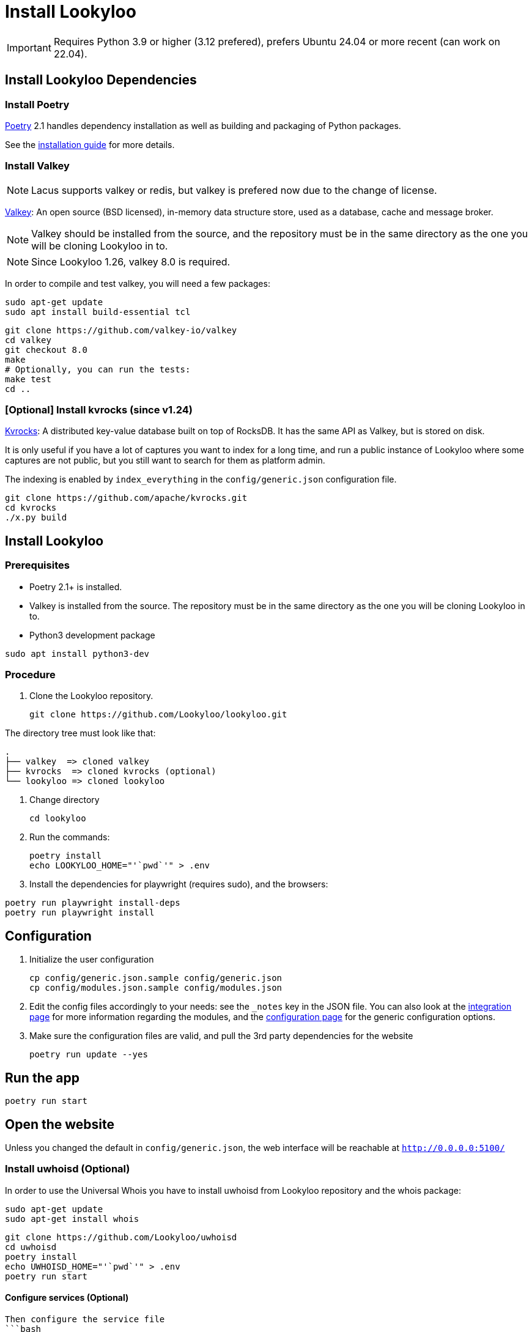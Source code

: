 [id="install-lookyloo"]
= Install Lookyloo

[IMPORTANT]
====
Requires Python 3.9 or higher (3.12 prefered), prefers Ubuntu 24.04 or more recent (can work on 22.04).
====

== Install Lookyloo Dependencies

=== Install Poetry

link:https://python-poetry.org/[Poetry] 2.1 handles dependency installation
as well as building and packaging of Python packages.

See the link:https://python-poetry.org/docs/#installation[installation guide] for more details.

=== Install Valkey

NOTE: Lacus supports valkey or redis, but valkey is prefered now due to the change of license.

link:https://valkey.io/[Valkey]: An open source (BSD licensed), in-memory data structure
store, used as a database, cache and message broker.

NOTE: Valkey should be installed from the source, and the repository must be in
the same directory as the one you will be cloning Lookyloo in to.

NOTE: Since Lookyloo 1.26, valkey 8.0 is required.

In order to compile and test valkey, you will need a few packages:

```bash
sudo apt-get update
sudo apt install build-essential tcl
```

```bash
git clone https://github.com/valkey-io/valkey
cd valkey
git checkout 8.0
make
# Optionally, you can run the tests:
make test
cd ..
```

=== [Optional] Install kvrocks (since v1.24)

link:https://kvrocks.apache.org/[Kvrocks]: A distributed key-value database built on top of RocksDB.
It has the same API as Valkey, but is stored on disk.

It is only useful if you have a lot of captures you want to index for a long time, and run a
public instance of Lookyloo where some captures are not public, but you still want to search
for them as platform admin.

The indexing is enabled by `index_everything` in the `config/generic.json` configuration file.

```bash

git clone https://github.com/apache/kvrocks.git
cd kvrocks
./x.py build

```

== Install Lookyloo

=== Prerequisites

* Poetry 2.1+ is installed.
* Valkey is installed from the source. The repository must be in the same directory
  as the one you will be cloning Lookyloo in to.


* Python3 development package

```bash
sudo apt install python3-dev
```

=== Procedure

. Clone the Lookyloo repository.
+
```bash
git clone https://github.com/Lookyloo/lookyloo.git
```

The directory tree must look like that:

```
.
├── valkey  => cloned valkey
├── kvrocks  => cloned kvrocks (optional)
└── lookyloo => cloned lookyloo
```

. Change directory
+
```
cd lookyloo
```

. Run the commands:
+
```
poetry install
echo LOOKYLOO_HOME="'`pwd`'" > .env
```

. Install the dependencies for playwright (requires sudo), and the browsers:

```
poetry run playwright install-deps
poetry run playwright install
```

== Configuration

. Initialize the user configuration
+
```bash
cp config/generic.json.sample config/generic.json
cp config/modules.json.sample config/modules.json
```

. Edit the config files accordingly to your needs: see the `_notes` key in the JSON file.
  You can also look at the xref:lookyloo-integration.adoc[integration page] for more information regarding the modules,
  and the xref:lookyloo-configuration.adoc[configuration page] for the generic configuration options.

. Make sure the configuration files are valid, and pull the 3rd party dependencies for the website
+
```bash
poetry run update --yes
```

== Run the app

```bash
poetry run start
```

== Open the website

Unless you changed the default in `config/generic.json`, the web interface will be reachable at `http://0.0.0.0:5100/`


=== Install uwhoisd (Optional)

In order to use the Universal Whois you have to install uwhoisd from Lookyloo repository and the whois package:

```bash
sudo apt-get update
sudo apt-get install whois
```

```bash
git clone https://github.com/Lookyloo/uwhoisd
cd uwhoisd
poetry install
echo UWHOISD_HOME="'`pwd`'" > .env
poetry run start
```

==== Configure services (Optional)

```

Then configure the service file
```bash
nano etc/systemd/system/uwhoisd.service.sample
```

```bash
sudo cp etc/systemd/system/uwhoisd.service.sample /etc/systemd/system/uwhoisd.service
cd ..
sudo systemctl daemon-reload
sudo systemctl start uwhoisd
sudo systemctl status uwhoisd
```

If everything is ok, activate the service for reboot
```bash
sudo systemctl enable uwhoisd
```


